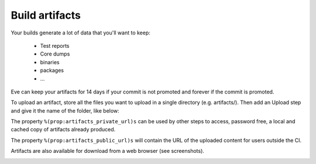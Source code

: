 Build artifacts
===============

Your builds generate a lot of data that you'll want to keep:

   * Test reports

   * Core dumps

   * binaries

   * packages

   * ...

Eve can keep your artifacts for 14 days if your commit is not promoted and
forever if the commit is promoted.

To upload an artifact, store all the files you want to upload in a single
directory (e.g. artifacts/).
Then add an Upload step and give it the name of the folder, like below:

.. code-block:: yaml
   :caption: eve/main.yml

   - ShellCommand:
       name: "prepare artifacts to be uploaded"
       command: >
           mkdir -p artifacts/repo artifacts/installer
           && cd artifacts/repo
           && ln -s `echo ../../build/prod/packages/repository/[0-9]*` %(prop:os_name)s
           && cd ../../artifacts/installer
           && ln -s `echo ../../build/prod/installer/installer*.run` .
       haltOnFailure: True
       alwaysRun: True
   - Upload:
       source: artifacts
       urls:
         - ['\1.run', 'installer/*.run']
       alwaysRun: True

The property ``%(prop:artifacts_private_url)s`` can be used by other steps to
access, password free, a local and cached copy of artifacts already produced.

The property ``%(prop:artifacts_public_url)s`` will contain the URL of the
uploaded content for users outside the CI.

Artifacts are also available for download from a web browser (see screenshots).

.. image:: ../images/artifacts-ui.png
   :target: ../_images/artifacts-ui.png
